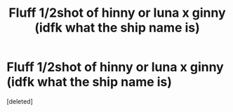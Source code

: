 #+TITLE: Fluff 1/2shot of hinny or luna x ginny (idfk what the ship name is)

* Fluff 1/2shot of hinny or luna x ginny (idfk what the ship name is)
:PROPERTIES:
:Score: 6
:DateUnix: 1574061604.0
:DateShort: 2019-Nov-18
:FlairText: Request
:END:
[deleted]

